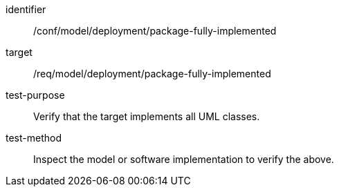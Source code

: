 [abstract_test]
====
[%metadata]
identifier:: /conf/model/deployment/package-fully-implemented 

target:: /req/model/deployment/package-fully-implemented

test-purpose:: Verify that the target implements all UML classes.

test-method:: 
Inspect the model or software implementation to verify the above.
====